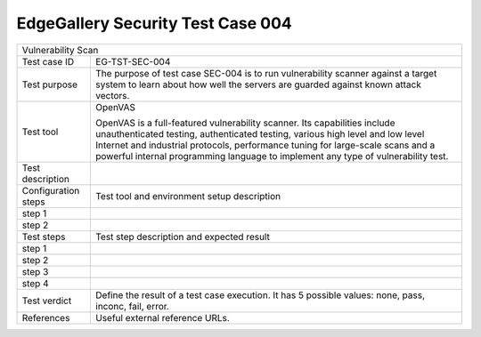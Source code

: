 **********************************
EdgeGallery Security Test Case 004
**********************************

+-----------------------------------------------------------------------------+
| Vulnerability Scan                                                          |
+--------------+--------------------------------------------------------------+
|Test case ID  | EG-TST-SEC-004                                               |
|              |                                                              |
+--------------+--------------------------------------------------------------+
|Test purpose  | The purpose of test case SEC-004 is to run vulnerability     |
|              | scanner against a target system to learn about how well the  |
|              | servers are guarded against known attack vectors.            |
|              |                                                              |
+--------------+--------------------------------------------------------------+
|Test tool     | OpenVAS                                                      |
|              |                                                              |
|              | OpenVAS is a full-featured vulnerability scanner. Its        |
|              | capabilities include unauthenticated testing, authenticated  |
|              | testing, various high level and low level Internet and       |
|              | industrial protocols, performance tuning for large-scale     |
|              | scans and a powerful internal programming language to        |
|              | implement any type of vulnerability test.                    |
|              |                                                              |
+--------------+--------------------------------------------------------------+
|Test          |                                                              |
|description   |                                                              |
|              |                                                              |
+--------------+--------------------------------------------------------------+
|Configuration | Test tool and environment setup description                  |
|steps         |                                                              |
+--------------+--------------------------------------------------------------+
|step 1        |                                                              |
|              |                                                              |
|              |                                                              |
+--------------+--------------------------------------------------------------+
|step 2        |                                                              |
|              |                                                              |
|              |                                                              |
+--------------+--------------------------------------------------------------+
|Test          | Test step description and expected result                    |
|steps         |                                                              |
+--------------+--------------------------------------------------------------+
|step 1        |                                                              |
|              |                                                              |
|              |                                                              |
+--------------+--------------------------------------------------------------+
|step 2        |                                                              |
|              |                                                              |
|              |                                                              |
+--------------+--------------------------------------------------------------+
|step 3        |                                                              |
|              |                                                              |
|              |                                                              |
+--------------+--------------------------------------------------------------+
|step 4        |                                                              |
|              |                                                              |
|              |                                                              |
+--------------+--------------------------------------------------------------+
|Test verdict  | Define the result of a test case execution.                  |
|              | It has 5 possible values: none, pass, inconc, fail, error.   |
|              |                                                              |
+--------------+--------------------------------------------------------------+
|References    | Useful external reference URLs.                              |
|              |                                                              |
|              |                                                              |
+--------------+--------------------------------------------------------------+